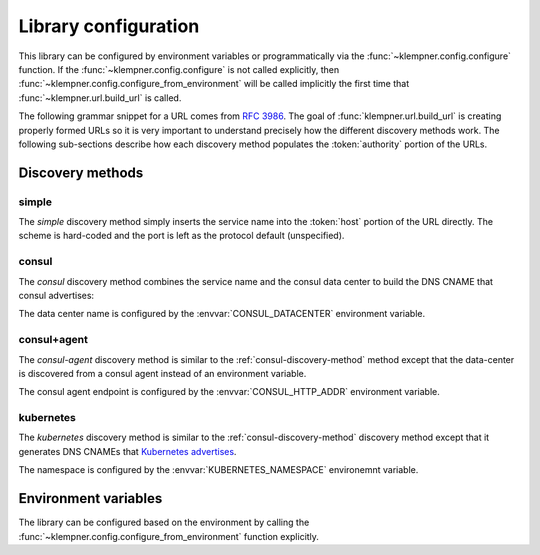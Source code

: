 Library configuration
=====================
This library can be configured by environment variables or programmatically
via the :func:`~klempner.config.configure` function.  If the
:func:`~klempner.config.configure` is not called explicitly, then
:func:`~klempner.config.configure_from_environment` will be called implicitly
the first time that :func:`~klempner.url.build_url` is called.

The following grammar snippet for a URL comes from :rfc:`3986`.  The goal of
:func:`klempner.url.build_url` is creating properly formed URLs so it is very
important to understand precisely how the different discovery methods work.
The following sub-sections describe how each discovery method populates the
:token:`authority` portion of the URLs.

.. productionlist::
   URI       : scheme ":" hier-part [ "?" query ] [ "#" fragment ]
   hier-part : "//" authority path-empty
             : path-absolute
             : path-rootless
             : path-empty
   authority : [ userinfo "@" ] host [ ":" port ]

Discovery methods
-----------------

.. _simple-discovery-method:

simple
~~~~~~
The *simple* discovery method simply inserts the service name into the
:token:`host` portion of the URL directly.  The scheme is hard-coded and
the port is left as the protocol default (unspecified).

.. productionlist::
   host      : service-name

.. _consul-discovery-method:

consul
~~~~~~
The *consul* discovery method combines the service name and the consul data
center to build the DNS CNAME that consul advertises:

.. productionlist::
   host      : service-name ".service." data-center ".consul"

The data center name is configured by the :envvar:`CONSUL_DATACENTER`
environment variable.

.. _consul-agent-discovery-method:

consul+agent
~~~~~~~~~~~~
The *consul-agent* discovery method is similar to the
:ref:`consul-discovery-method` method except that the data-center is discovered
from a consul agent instead of an environment variable.

.. productionlist::
   host      : service-name ".service." data-center ".consul"

The consul agent endpoint is configured by the :envvar:`CONSUL_HTTP_ADDR`
environment variable.

.. _kubernetes-discovery-method:

kubernetes
~~~~~~~~~~
The *kubernetes* discovery method is similar to the
:ref:`consul-discovery-method` discovery method except that it generates DNS
CNAMEs that `Kubernetes advertises`_.

.. productionlist::
   host      : service-name "." namespace ".svc.cluster.local"

The namespace is configured by the :envvar:`KUBERNETES_NAMESPACE` environemnt
variable.

.. _Kubernetes advertises: https://kubernetes.io/docs/concepts
   /services-networking/dns-pod-service/#services

Environment variables
---------------------
The library can be configured based on the environment by calling the
:func:`~klempner.config.configure_from_environment` function explicitly.

.. envvar:: KLEMPNER_DISCOVERY

   Controls the discovery method that the library will used.  The following
   values are understood:

      - :ref:`simple-discovery-method`
      - :ref:`consul-discovery-method`
      - :ref:`consul-agent-discovery-method`
      - :ref:`kubernetes-discovery-method`

.. envvar:: CONSUL_DATACENTER

   Configures the datacenter used for Consul-based discovery methods.  This
   variable is required if :envvar:`KLEMPNER_DISCOVERY` is set to
   :ref:`consul-discovery-method`.

.. envvar:: CONSUL_HTTP_ADDR

   Configures the Consul agent address and port used by the
   :ref:`consul-agent-discovery-method` method.

.. envvar:: KUBERNETES_NAMESPACE

   Configures the name of the Kubernetes namespace used by
   :ref:`kubernetes-discovery-method` to generate URLs.  If this variable is
   not set, the value of ``default`` is used.
